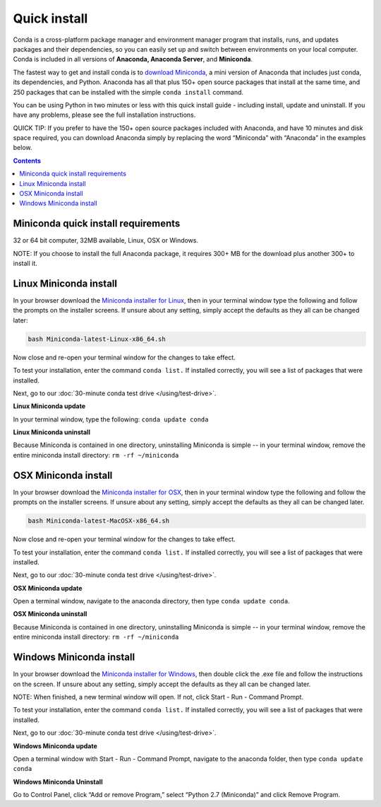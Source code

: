 Quick install
=============

Conda is a cross-platform package manager and environment manager program that installs,
runs, and updates packages and their dependencies, so you can easily set up and switch
between environments on your local computer.  Conda is included in all versions
of **Anaconda, Anaconda Server**, and **Miniconda**.

The fastest way to get and install conda is to `download Miniconda <http://conda.pydata.org/miniconda.html>`_,
a mini version of Anaconda that includes just conda, its dependencies, and Python.
Anaconda has all that plus 150+ open source packages that install at the same time,
and 250 packages that can be installed with the simple ``conda install`` command.

You can be using Python in two minutes or less with this quick install guide - including
install, update and uninstall. If you have any problems, please see the full installation instructions.

QUICK TIP: If you prefer to have the 150+ open source packages included with Anaconda,
and have 10 minutes and disk space required, you can download Anaconda simply by
replacing the word “Miniconda” with “Anaconda” in the examples below.


.. contents::


Miniconda quick install requirements
------------------------------------

32 or 64 bit computer, 32MB available, Linux, OSX or Windows.

NOTE: If you choose to install the full Anaconda package, it requires 300+ MB for
the download plus another 300+ to install it.


Linux Miniconda install
-----------------------

In your browser download the `Miniconda installer for Linux <http://conda.pydata.org/miniconda.html>`_, then in your terminal
window type the following and follow the prompts on the installer screens. If unsure
about any setting, simply accept the defaults as they all can be changed later:

.. code::

   bash Miniconda-latest-Linux-x86_64.sh

Now close and re-open your terminal window for the changes to take effect.

To test your installation, enter the command ``conda list.`` If installed
correctly, you will see a list of packages that were installed.

Next, go to our :doc:`30-minute conda test drive </using/test-drive>`.

**Linux Miniconda update**

In your terminal window, type the following:  ``conda update conda``

**Linux Miniconda uninstall**

Because Miniconda is contained in one directory, uninstalling Miniconda is simple -- in
your terminal window, remove the entire miniconda install directory: ``rm -rf ~/miniconda``


OSX Miniconda install
---------------------

In your browser download the `Miniconda installer for OSX <http://conda.pydata.org/miniconda.html>`_, then in your terminal
window type the following and follow the prompts on the installer screens. If unsure about any setting,
simply accept the defaults as they all can be changed later.

.. code::

   bash Miniconda-latest-MacOSX-x86_64.sh

Now close and re-open your terminal window for the changes to take effect.

To test your installation, enter the command ``conda list.`` If installed
correctly, you will see a list of packages that were installed.

Next, go to our :doc:`30-minute conda test drive </using/test-drive>`.

**OSX Miniconda update**

Open a terminal window, navigate to the anaconda directory, then type ``conda update conda``.

**OSX Miniconda uninstall**

Because Miniconda is contained in one directory, uninstalling Miniconda is simple -- in
your terminal window, remove the entire miniconda install directory: ``rm -rf ~/miniconda``


Windows Miniconda install
-------------------------

In your browser download the `Miniconda installer for Windows <http://conda.pydata.org/miniconda.html>`_, then double click
the .exe file and follow the instructions on the screen.  If unsure about any setting,
simply accept the defaults as they all can be changed later.

NOTE: When finished, a new terminal window will open. If not, click Start - Run - Command Prompt.

To test your installation, enter the command ``conda list.`` If installed
correctly, you will see a list of packages that were installed.

Next, go to our :doc:`30-minute conda test drive </using/test-drive>`.

**Windows Miniconda update**

Open a terminal window with Start - Run - Command Prompt, navigate to the anaconda folder, then type ``conda update conda``

**Windows Miniconda Uninstall**

Go to Control Panel, click “Add or remove Program,” select “Python 2.7 (Miniconda)” and click Remove Program.
